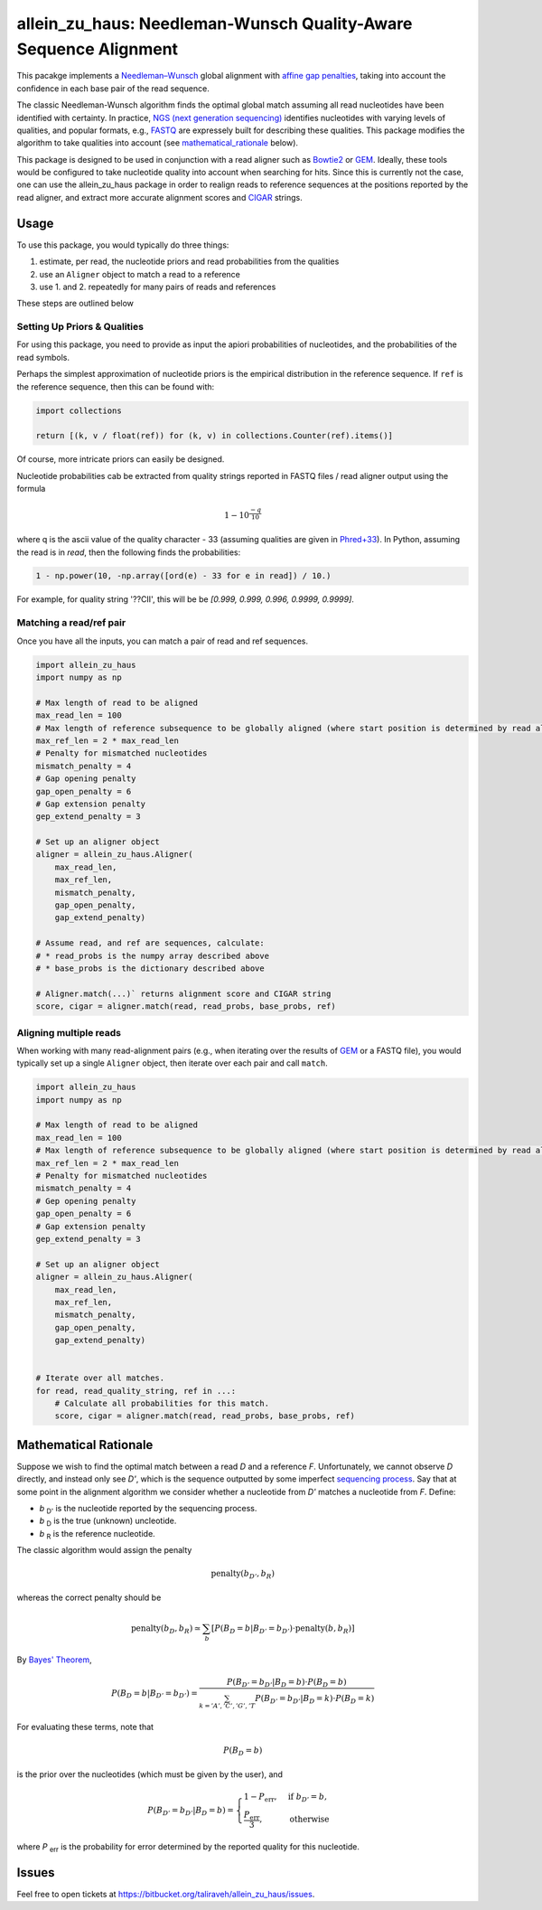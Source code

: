=================================================================
allein_zu_haus: Needleman-Wunsch Quality-Aware Sequence Alignment
=================================================================


This pacakge implements a `Needleman–Wunsch <https://en.wikipedia.org/wiki/Needleman%E2%80%93Wunsch_algorithm>`_
global alignment with `affine gap penalties <https://en.wikipedia.org/wiki/Gap_penalty#Affine>`_, taking into account the confidence in each base pair of the read sequence.

The classic Needleman-Wunsch algorithm finds the optimal global match assuming all read nucleotides have been identified with certainty. In practice,  
`NGS (next generation sequencing) <http://www.illumina.com/technology/next-generation-sequencing.html>`_ identifies nucleotides with varying levels of qualities, and popular formats, e.g., `FASTQ <https://en.wikipedia.org/wiki/FASTQ_format>`_ are expressely built for describing these qualities. This package modifies the algorithm to take qualities into account (see mathematical_rationale_ below).

This package is designed to be used in conjunction with a read aligner such as `Bowtie2 <http://bowtie-bio.sourceforge.net/bowtie2/index.shtml>`_ or `GEM <http://www.paoloribeca.net/software/GEM/>`_. Ideally, these tools would be configured to take nucleotide quality into account when searching for hits. Since this is currently not the case, one can use the allein_zu_haus package in order to realign reads to reference sequences at the positions reported by the read aligner, and extract more accurate alignment scores and `CIGAR <https://samtools.github.io/hts-specs/SAMv1.pdf>`_ strings.


Usage
-----

To use this package, you would typically do three things:

1. estimate, per read, the nucleotide priors and read probabilities from the qualities

2. use an ``Aligner`` object to match a read to a reference

3. use 1. and 2. repeatedly for many pairs of reads and references

These steps are outlined below


Setting Up Priors & Qualities
~~~~~~~~~~~~~~~~~~~~~~~~~~~~~

For using this package, you need to provide as input the apiori probabilities of nucleotides, and the probabilities of the read symbols.

Perhaps the simplest approximation of nucleotide priors is the empirical distribution in the reference sequence. If ``ref`` is the reference sequence, then this can be found with:


.. code:: python

    import collections
    
    return [(k, v / float(ref)) for (k, v) in collections.Counter(ref).items()]


Of course, more intricate priors can easily be designed.


Nucleotide probabilities cab be extracted from quality strings reported in FASTQ files / read aligner output using the  formula

.. math::

   1 - 10^\frac{-q}{10} 

where q is the ascii value of the quality character - 33 (assuming qualities are given in `Phred+33 <https://en.wikipedia.org/wiki/FASTQ_format#Quality>`_). In Python, assuming the read is in `read`, then the following finds the probabilities:

.. code:: python

    1 - np.power(10, -np.array([ord(e) - 33 for e in read]) / 10.)
        

For example, for quality string '??CII', this will be be `[0.999, 0.999, 0.996, 0.9999, 0.9999]`.


Matching a read/ref pair
~~~~~~~~~~~~~~~~~~~~~~~~

Once you have all the inputs, you can match a pair of read and ref sequences.

.. code:: python 

    import allein_zu_haus
    import numpy as np

    # Max length of read to be aligned
    max_read_len = 100             
    # Max length of reference subsequence to be globally aligned (where start position is determined by read aligner output)
    max_ref_len = 2 * max_read_len 
    # Penalty for mismatched nucleotides
    mismatch_penalty = 4           
    # Gap opening penalty
    gap_open_penalty = 6                   
    # Gap extension penalty
    gep_extend_penalty = 3                 

    # Set up an aligner object
    aligner = allein_zu_haus.Aligner(
        max_read_len, 
        max_ref_len, 
        mismatch_penalty, 
        gap_open_penalty, 
        gap_extend_penalty)

    # Assume read, and ref are sequences, calculate:
    # * read_probs is the numpy array described above 
    # * base_probs is the dictionary described above

    # Aligner.match(...)` returns alignment score and CIGAR string
    score, cigar = aligner.match(read, read_probs, base_probs, ref) 




Aligning multiple reads
~~~~~~~~~~~~~~~~~~~~~~~

When working with many read-alignment pairs (e.g., when iterating over the results of `GEM <http://www.paoloribeca.net/software/GEM/>`_ or a FASTQ file), you would typically set up a single ``Aligner`` object, then iterate over each pair and call ``match``.


.. code:: python 

    import allein_zu_haus
    import numpy as np

    # Max length of read to be aligned
    max_read_len = 100             
    # Max length of reference subsequence to be globally aligned (where start position is determined by read aligner output)
    max_ref_len = 2 * max_read_len 
    # Penalty for mismatched nucleotides
    mismatch_penalty = 4           
    # Gep opening penalty
    gap_open_penalty = 6                   
    # Gap extension penalty
    gep_extend_penalty = 3                 

    # Set up an aligner object
    aligner = allein_zu_haus.Aligner(
        max_read_len, 
        max_ref_len, 
        mismatch_penalty, 
        gap_open_penalty, 
        gap_extend_penalty)


    # Iterate over all matches.
    for read, read_quality_string, ref in ...:
        # Calculate all probabilities for this match.
        score, cigar = aligner.match(read, read_probs, base_probs, ref) 


.. _mathematical_rationale:

Mathematical Rationale
----------------------

Suppose we wish to find the optimal match between a read *D* and a reference *F*. Unfortunately, we cannot observe *D* directly, and instead only see *D'*, which is the sequence outputted by some imperfect `sequencing process <https://en.wikipedia.org/wiki/DNA_sequencing>`_. Say that at some point in the alignment algorithm we consider whether a nucleotide from *D'* matches a nucleotide from *F*. Define:


* *b* :sub:`D'` is the nucleotide reported by the sequencing process.
* *b* :sub:`D` is the true (unknown) uncleotide.
* *b* :sub:`R` is the reference nucleotide.


The classic algorithm would assign the penalty

.. math::

    \mbox{penalty}(b_{D'}, b_R)

whereas the correct penalty should be

.. math::

    \mbox{penalty}(b_{D}, b_R) \simeq
    \sum_b \left[ P\left( B_D = b | B_{D'} = b_{D'} \right) \cdot \mbox{penalty}(b, b_R) \right]

By `Bayes' Theorem <https://en.wikipedia.org/wiki/Bayes%27_theorem>`_,

.. math::

    P\left( B_D = b | B_{D'} = b_{D'} \right) 
    = 
    \frac
    {
        P\left( B_{D'} = b_{D'} | B_D = b \right) 
        \cdot
        P\left( B_D = b \right) 
    }
    {
        \sum_{k = 'A', 'C', 'G', 'T} 
        P\left( B_{D'} = b_{D'} | B_D = k \right) 
        \cdot
        P\left( B_D = k \right) 
    } 

For evaluating these terms, note that 

.. math::

    P\left( B_D = b \right) 

is the prior over the nucleotides (which must be given by the user), and


.. math::

    P\left( B_{D'} = b_{D'} | B_D = b \right) 
    =
    \begin{cases}
        1 - P_{\mbox{err}} ,& \text{if } b_{D'} = b, \\
        \frac{P_{\mbox{err}}}{3}, & \text{otherwise}
    \end{cases}


where *P* :sub:`err` is the probability for error determined by the reported quality for this nucleotide.


Issues
------

Feel free to open tickets at `https://bitbucket.org/taliraveh/allein_zu_haus/issues <https://bitbucket.org/taliraveh/allein_zu_haus/issues>`_.


